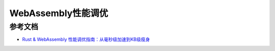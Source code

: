 =========================
WebAssembly性能调优
=========================





.. _WebAssembly_performance_optimization_Reference:

参考文档
================

- `Rust & WebAssembly 性能调优指南：从毫秒级加速到KB级瘦身`_

.. _`Rust & WebAssembly 性能调优指南：从毫秒级加速到KB级瘦身`: https://mp.weixin.qq.com/s?__biz=MzAwNzM0NDE3NA==&mid=2451927773&idx=1&sn=96afcf4ff9979c38886630536629bfe2&chksm=8cae4b9cbbd9c28ae1202e4a7c7241900e8c0b766a716baf9a847310bc1e074c3fe70d4799fd&cur_album_id=3982130130738102281&scene=189#wechat_redirect